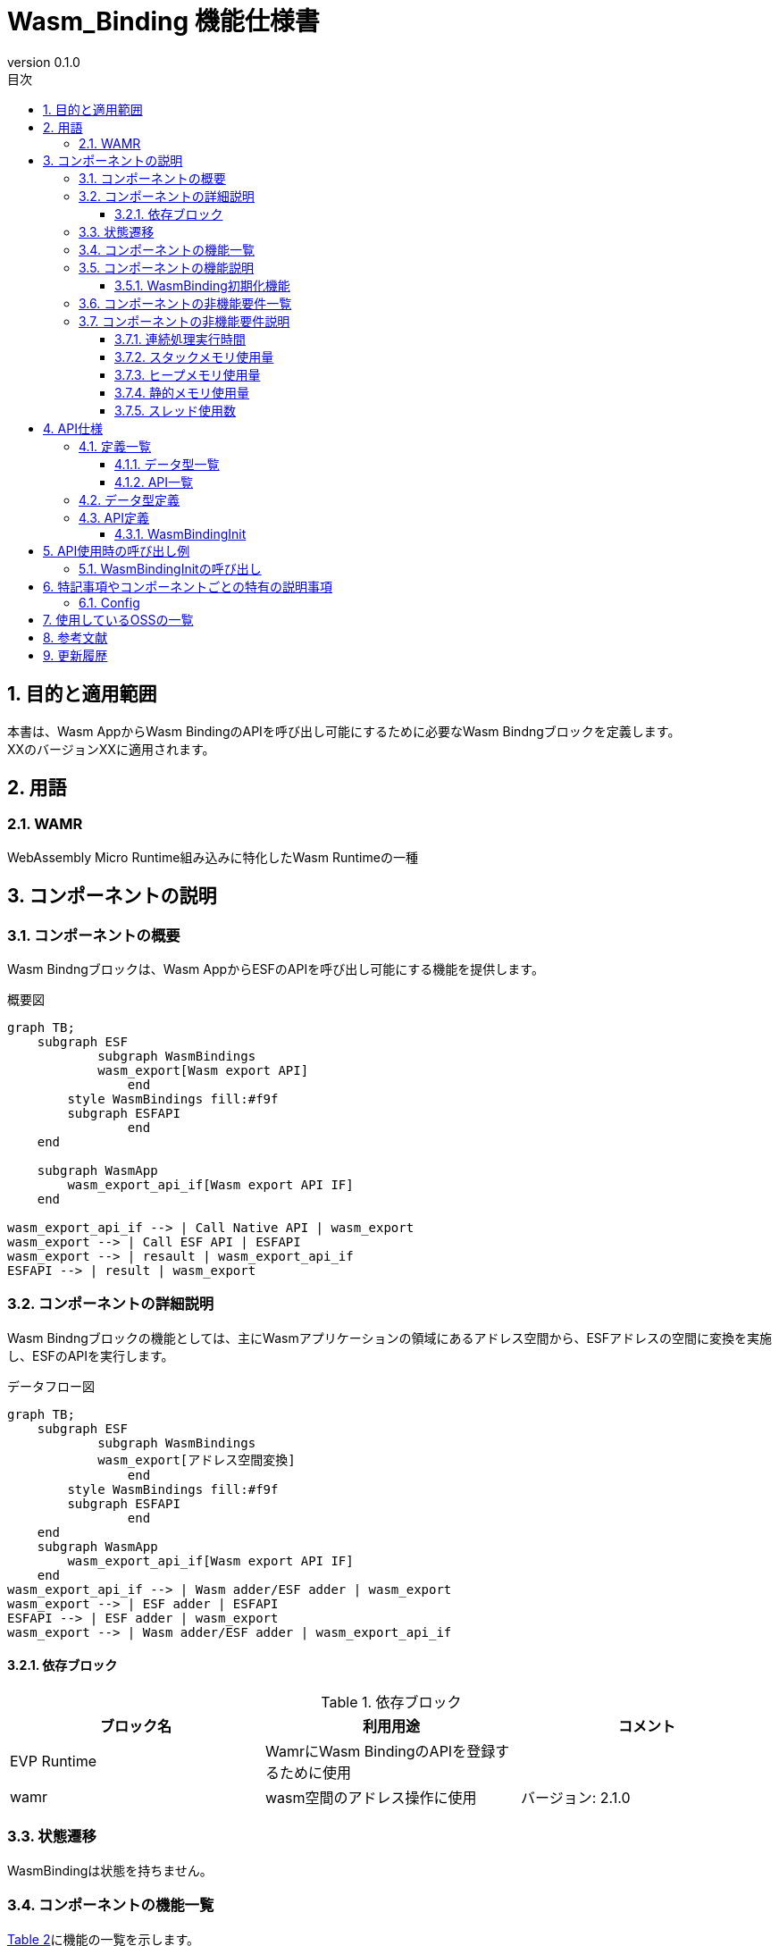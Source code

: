 = Wasm_Binding 機能仕様書
:sectnums:
:sectnumlevels: 3
:chapter-label:
:revnumber: 0.1.0
:toc:
:toc-title: 目次
:toclevels: 3
:lang: ja
:xrefstyle: short
:figure-caption: Figure
:table-caption: Table
:section-refsig:
:experimental:

== 目的と適用範囲

本書は、Wasm AppからWasm BindingのAPIを呼び出し可能にするために必要なWasm Bindngブロックを定義します。 +
XXのバージョンXXに適用されます。

<<<

== 用語
=== WAMR

WebAssembly Micro Runtime組み込みに特化したWasm Runtimeの一種

<<<

== コンポーネントの説明
=== コンポーネントの概要
Wasm Bindngブロックは、Wasm AppからESFのAPIを呼び出し可能にする機能を提供します。 

.概要図
[source,mermaid]
....
graph TB;
    subgraph ESF
	    subgraph WasmBindings
    	    wasm_export[Wasm export API]
		end
    	style WasmBindings fill:#f9f
    	subgraph ESFAPI
		end
    end

    subgraph WasmApp
        wasm_export_api_if[Wasm export API IF]
    end

wasm_export_api_if --> | Call Native API | wasm_export
wasm_export --> | Call ESF API | ESFAPI
wasm_export --> | resault | wasm_export_api_if
ESFAPI --> | result | wasm_export
....

<<<

=== コンポーネントの詳細説明
Wasm Bindngブロックの機能としては、主にWasmアプリケーションの領域にあるアドレス空間から、ESFアドレスの空間に変換を実施し、ESFのAPIを実行します。

.データフロー図
[source,mermaid]
....
graph TB;
    subgraph ESF
	    subgraph WasmBindings
    	    wasm_export[アドレス空間変換]
		end
    	style WasmBindings fill:#f9f
    	subgraph ESFAPI
		end
    end
    subgraph WasmApp
        wasm_export_api_if[Wasm export API IF]
    end
wasm_export_api_if --> | Wasm adder/ESF adder | wasm_export
wasm_export --> | ESF adder | ESFAPI
ESFAPI --> | ESF adder | wasm_export
wasm_export --> | Wasm adder/ESF adder | wasm_export_api_if
....

==== 依存ブロック
.依存ブロック
[width="100%",options="header"]
|===
|ブロック名 |利用用途 |コメント
|EVP Runtime
|WamrにWasm BindingのAPIを登録するために使用
|
|wamr
|wasm空間のアドレス操作に使用
|バージョン: 2.1.0
|===

<<<

=== 状態遷移
WasmBindingは状態を持ちません。

<<<

=== コンポーネントの機能一覧
<<#_TableFunction>>に機能の一覧を示します。

[#_TableFunction]
.機能一覧
[width="100%", cols="30%,55%,15%",options="header"]
|===
|機能名 |概要  |節番号
|WasmBinding初期化機能
|WasmBindingの初期化を行います。
|<<#_WasmBinding初期化機能>>
|===

<<<

=== コンポーネントの機能説明
[#_WasmBinding初期化機能]
==== WasmBinding初期化機能

* 機能概要
  ** WasmBindingの初期化を行います。
* 前提条件
  ** EVP Agentが起動していないこと。
* 機能詳細
  ** 詳細挙動
      *** EVP(EVP_wasm_runtime_register_natives)を介してWamrに、WasmBindingのAPIを登録します。
  
  ** エラー時の挙動
      *** 関数登録に失敗した場合falseを返します。

<<<

=== コンポーネントの非機能要件一覧

<<#_TableNonFunction>>に非機能要件の一覧を示します。

[#_TableNonFunction]
.非機能要件一覧
[width="100%", cols="30%,55%,15%",options="header"]
|===
|機能名 |概要  |節番号
|連続処理実行時間
|最大でかかる処理時間です。
|<<#_連続処理実行時間>>

|スタックメモリ使用量
|最大で使用するスタックメモリ量です。
|<<#_スタックメモリ使用量>>

|ヒープメモリ使用量
|最大で使用するヒープメモリ量です。
|<<#_ヒープメモリ使用量>>

|静的メモリ使用量
|使用する静的メモリ量です。
|<<#_静的メモリ使用量>>

|スレッド使用数
|使用するスレッド数です。
|<<#_スレッド使用数>>

|===

<<<

[#_コンポーネントの非機能要件説明]
=== コンポーネントの非機能要件説明
[#_連続処理実行時間]
==== 連続処理実行時間
T.B.D

[#_スタックメモリ使用量]
==== スタックメモリ使用量
T.B.D

[#_ヒープメモリ使用量]
==== ヒープメモリ使用量
T.B.D

[#_静的メモリ使用量]
==== 静的メモリ使用量
T.B.D

[#_スレッド使用数]
==== スレッド使用数
T.B.D


== API仕様
=== 定義一覧
==== データ型一覧

データ型定義はありません。

==== API一覧
<<#_TableAPI>>にAPIの一覧を示します。

[#_TableAPI]
.API一覧
[width="100%", cols="30%,55%,15%",options="header"]
|===
|API名 |概要  |節番号
|WasmBindingInit
|WasmBindingの初期化を行います。
|<<#_WasmBindingInit>>
|===


<<<

=== データ型定義


<<<

=== API定義

[#_WasmBindingInit]
==== WasmBindingInit

* *機能* 
+
WasmBindingの初期化を行います。

* *書式* +
+
``** bool WasmBindingInit(void)**``  

* *引数の説明* +
+
引数はありません。

* *戻り値* +
[#_WasmBindingInitの戻り値の説明]
.WasmBindingInitの戻り値の説明
[width="100%",options="header"]
|===
|戻り値 |説明 
|true
|正常終了

|false
|関数登録に失敗
|===

* *説明* +
** Wasm Appから、WasmBindingのAPIを呼び出し可能にします。

** 実行情報
*** EVP Agentを起動する前に呼び出して下さい。

<<<

== API使用時の呼び出し例
各APIを使用する場合の呼び出し例を以下に示します。 +
[#_WasmBindingInitの呼び出し]
=== WasmBindingInitの呼び出し

WasmBindingInitの呼び出し例。EVP Agent起動前に呼び出します。  +
esf mainを有効にした場合はWasmBindingInitの呼び出しは不要になります。

[source, C]
....

if (!WasmBindingInit()) {
  printf("WasmBindingInit failed\n");
}

// Start EvpAgent.
extern int evp_agent_main(int, FAR char **);
pid = task_create("EVP Agent",
                  101,
                  CONFIG_DEFAULT_TASK_STACKSIZE,
                  evp_agent_main,
                  NULL);

....

<<<

== 特記事項やコンポーネントごとの特有の説明事項
=== Config
[#_Config一覧]
.Config一覧
[width="100%",options="header"]

|===
|変数名 |値  |デフォルト値|ファイル | 説明
|CONFIG_EXTERNAL_WASM_BINDING_INIT
|tristate
|``n``
|src/wasm_binding/binding/Kconfig
|WasnBinding初期化モジュールを有効にします。
|===

<<< 

== 使用しているOSSの一覧
* wamr
  ** ライセンス: Apache 2.0 license (2024/9/24時点最新)

== 参考文献

* wasm-micro-runtime
** https://github.com/bytecodealliance/wasm-micro-runtime


== 更新履歴
[width="100%", cols="20%,80%",options="header"]
|===
|Version |Changes 
|v0.1.0
|初版リリース
|===
